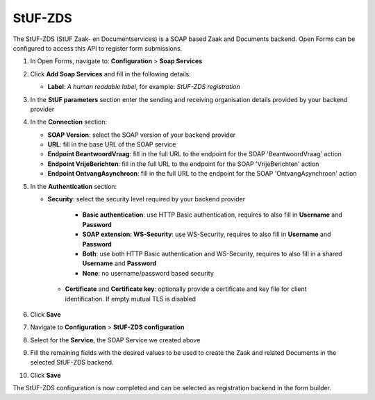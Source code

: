 .. _configuration_registration_stufzds:

========
StUF-ZDS
========

The StUF-ZDS (StUF Zaak- en Documentservices) is a SOAP based Zaak and Documents backend. Open Forms can be
configured to access this API to register form submissions.

1. In Open Forms, navigate to: **Configuration** > **Soap Services**
2. Click **Add Soap Services** and fill in the following details:

   * **Label**: *A human readable label*, for example: `StUF-ZDS registration`

3. In the **StUF parameters** section enter the sending and receiving organisation details provided by your backend provider
4. In the **Connection** section:

   * **SOAP Version**: select the SOAP version of your backend provider
   * **URL**: fill in the base URL of the SOAP service
   * **Endpoint BeantwoordVraag**: fill in the full URL to the endpoint for the SOAP 'BeantwoordVraag' action
   * **Endpoint VrijeBerichten**: fill in the full URL to the endpoint for the SOAP 'VrijeBerichten' action
   * **Endpoint OntvangAsynchroon**: fill in the full URL to the endpoint for the SOAP 'OntvangAsynchroon' action

5. In the **Authentication** section:

   * **Security**: select the security level required by your backend provider

      * **Basic authentication**: use HTTP Basic authentication, requires to also fill in **Username** and **Password**
      * **SOAP extension: WS-Security**: use WS-Security, requires to also fill in **Username** and **Password**
      * **Both**: use both HTTP Basic authentication and WS-Security, requires to also fill in a shared **Username** and **Password**
      * **None**: no username/password based security

    * **Certificate** and **Certificate key**: optionally provide a certificate and key file for client identification. If empty mutual TLS is disabled

6. Click **Save**
7. Navigate to **Configuration** > **StUF-ZDS configuration**
8. Select for the **Service**, the SOAP Service we created above
9. Fill the remaining fields with the desired values to be used to create the Zaak and related Documents in the selected StUF-ZDS backend.
10. Click **Save**

The StUF-ZDS configuration is now completed and can be selected as registration backend in the form builder.
